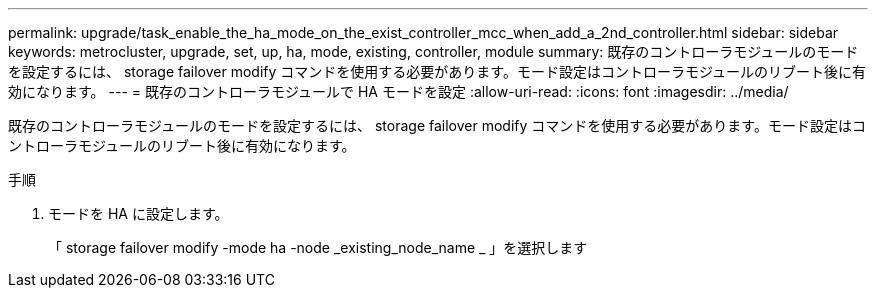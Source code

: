 ---
permalink: upgrade/task_enable_the_ha_mode_on_the_exist_controller_mcc_when_add_a_2nd_controller.html 
sidebar: sidebar 
keywords: metrocluster, upgrade, set, up, ha, mode, existing, controller, module 
summary: 既存のコントローラモジュールのモードを設定するには、 storage failover modify コマンドを使用する必要があります。モード設定はコントローラモジュールのリブート後に有効になります。 
---
= 既存のコントローラモジュールで HA モードを設定
:allow-uri-read: 
:icons: font
:imagesdir: ../media/


[role="lead"]
既存のコントローラモジュールのモードを設定するには、 storage failover modify コマンドを使用する必要があります。モード設定はコントローラモジュールのリブート後に有効になります。

.手順
. モードを HA に設定します。
+
「 storage failover modify -mode ha -node _existing_node_name _ 」を選択します


